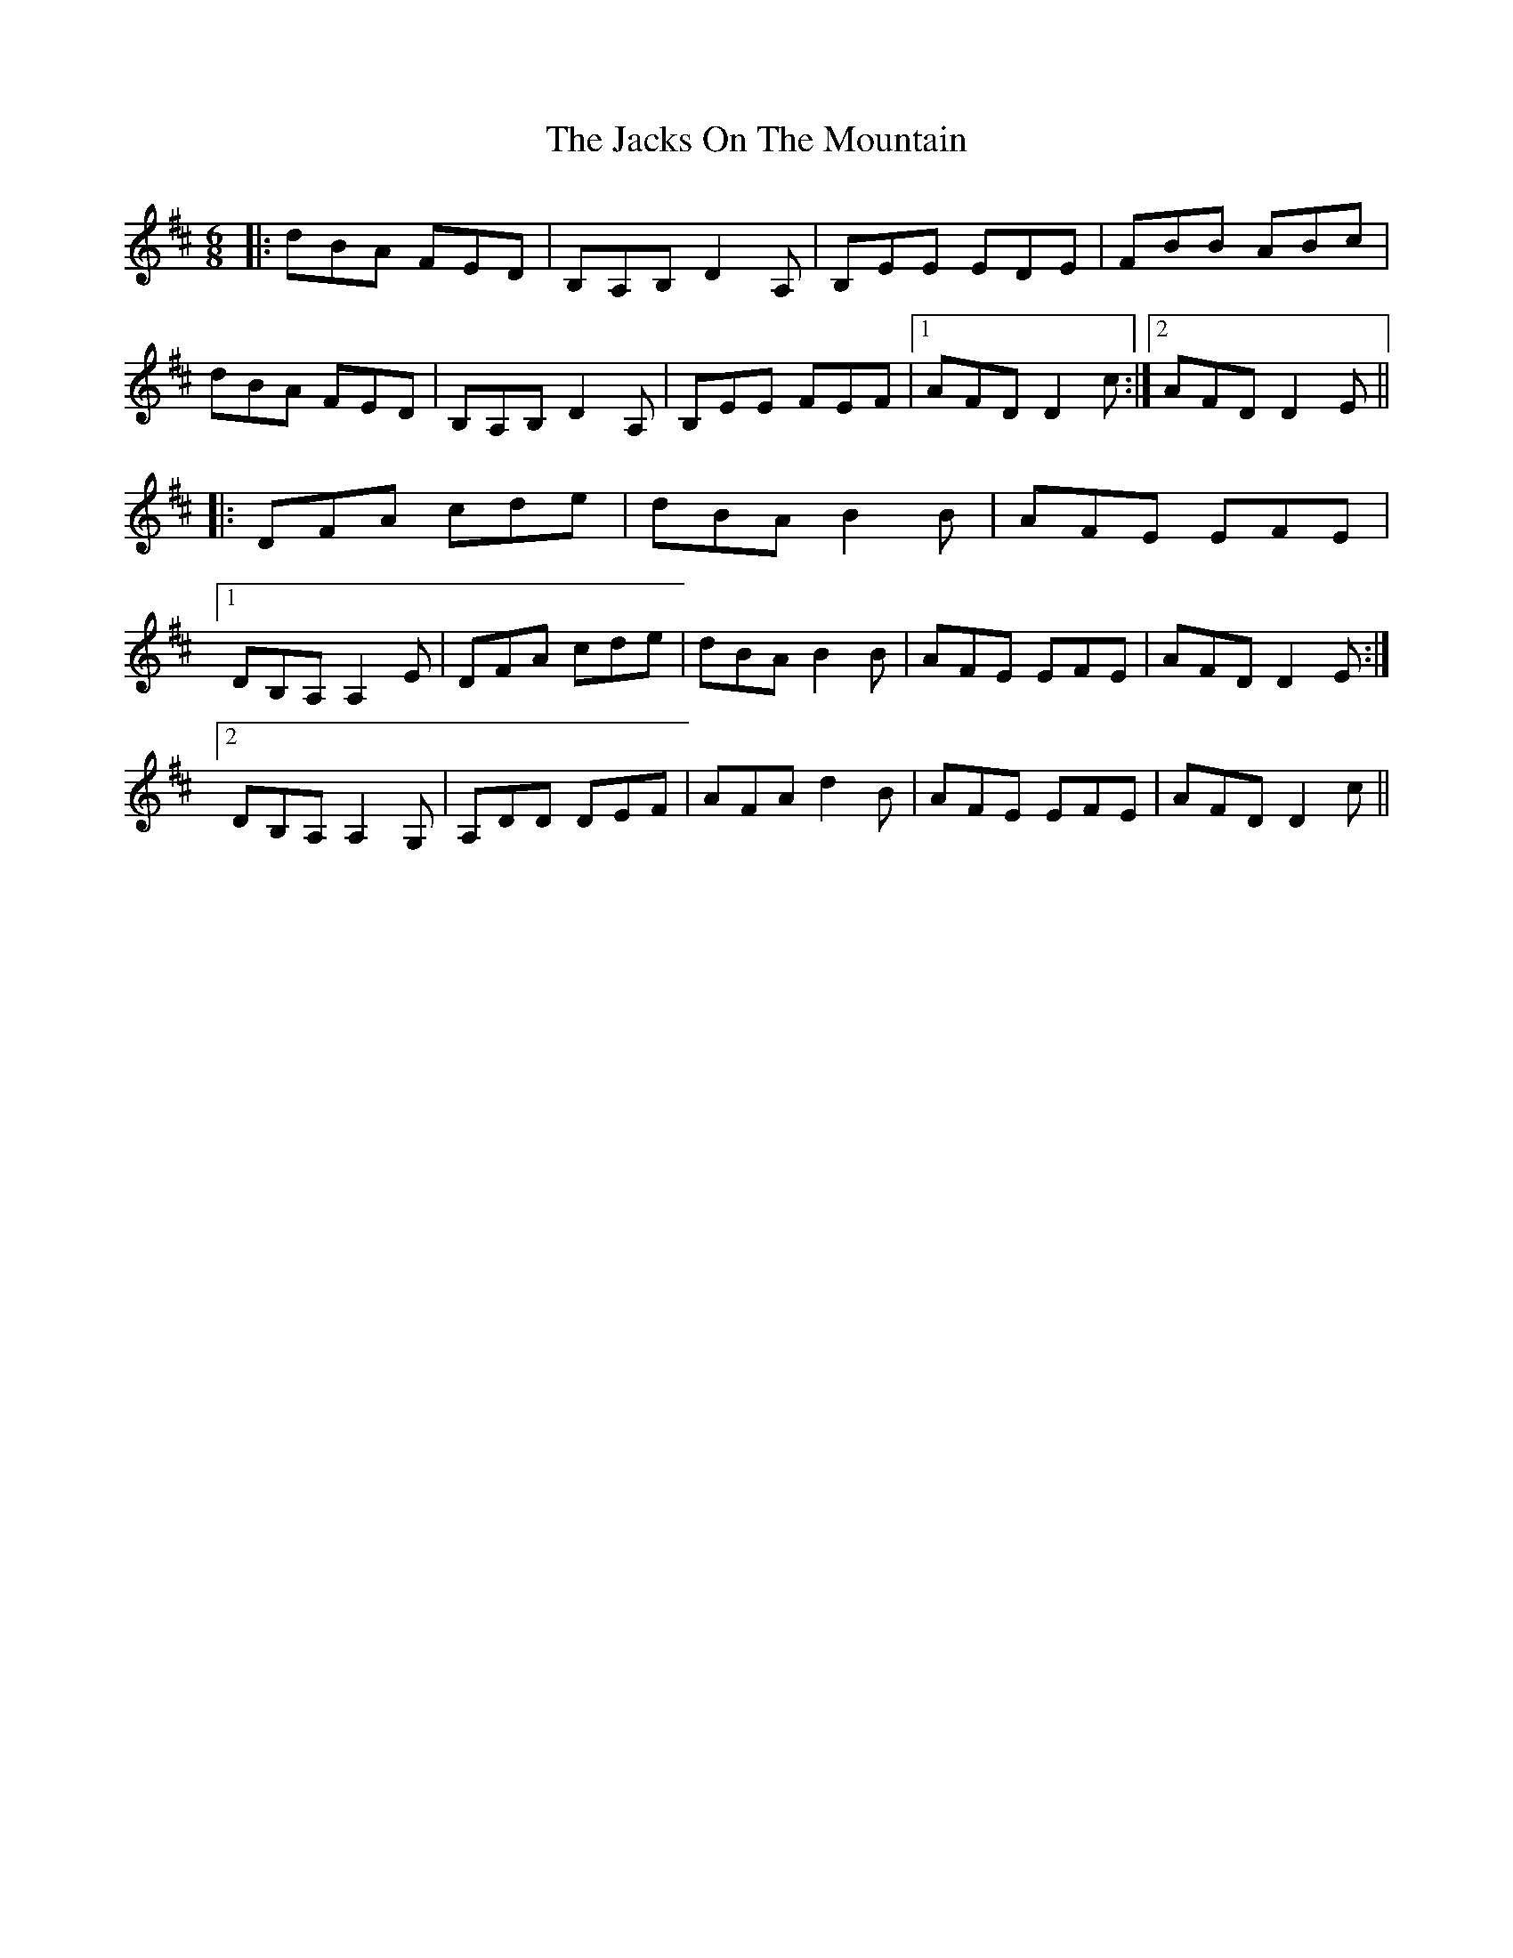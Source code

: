 X: 19420
T: Jacks On The Mountain, The
R: jig
M: 6/8
K: Dmajor
|:dBA FED|B,A,B, D2 A,|B,EE EDE|FBB ABc|
dBA FED|B,A,B, D2 A,|B,EE FEF|1 AFD D2 c:|2 AFD D2 E||
|:DFA cde|dBA B2 B|AFE EFE|
[1 DB,A, A,2 E|DFA cde|dBA B2 B|AFE EFE|AFD D2 E:|
[2 DB,A, A,2 G,|A,DD DEF|AFA d2 B|AFE EFE|AFD D2 c||

